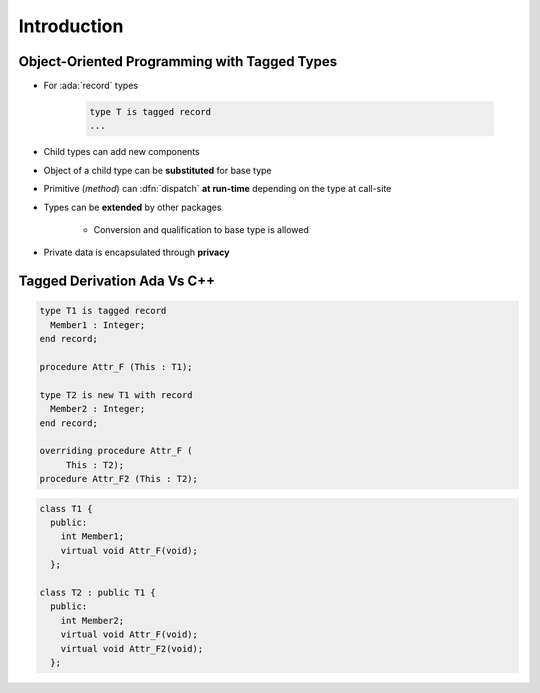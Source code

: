 ==============
Introduction
==============

---------------------------------------------
Object-Oriented Programming with Tagged Types
---------------------------------------------

* For :ada:`record` types

    .. code:: Ada

       type T is tagged record
       ...

* Child types can add new components
* Object of a child type can be **substituted** for base type
* Primitive (*method*) can :dfn:`dispatch` **at run-time** depending on the type at call-site
* Types can be **extended** by other packages

    - Conversion and qualification to base type is allowed

* Private data is encapsulated through **privacy**

------------------------------
Tagged Derivation Ada Vs C++
------------------------------

.. container:: columns

 .. container:: column

    .. code:: Ada

       type T1 is tagged record
         Member1 : Integer;
       end record;

       procedure Attr_F (This : T1);

       type T2 is new T1 with record
         Member2 : Integer;
       end record;

       overriding procedure Attr_F (
            This : T2);
       procedure Attr_F2 (This : T2);

 .. container:: column

    .. code:: C++

       class T1 {
         public:
           int Member1;
           virtual void Attr_F(void);
         };

       class T2 : public T1 {
         public:
           int Member2;
           virtual void Attr_F(void);
           virtual void Attr_F2(void);
         };

